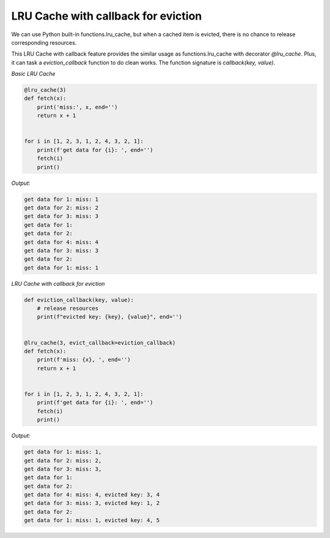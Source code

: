 =====================================
LRU Cache with callback for eviction
=====================================

We can use Python built-in functions.lru_cache, but when a cached item is evicted, there is no chance \
to release corresponding resources.

This LRU Cache with callback feature provides the similar usage as functions.lru_cache with decorator \
`@lru_cache`. Plus, it can task a `eviction_callback` function to do clean works. The function signature \
is `callback(key, value)`.

*Basic LRU Cache*

.. code-block:: python

    @lru_cache(3)
    def fetch(x):
        print('miss:', x, end='')
        return x + 1


    for i in [1, 2, 3, 1, 2, 4, 3, 2, 1]:
        print(f'get data for {i}: ', end='')
        fetch(i)
        print()

*Output:*

.. code-block::

    get data for 1: miss: 1
    get data for 2: miss: 2
    get data for 3: miss: 3
    get data for 1:
    get data for 2:
    get data for 4: miss: 4
    get data for 3: miss: 3
    get data for 2:
    get data for 1: miss: 1

*LRU Cache with callback for eviction*

.. code-block:: python

    def eviction_callback(key, value):
        # release resources
        print(f"evicted key: {key}, {value}", end='')


    @lru_cache(3, evict_callback=eviction_callback)
    def fetch(x):
        print(f'miss: {x}, ', end='')
        return x + 1


    for i in [1, 2, 3, 1, 2, 4, 3, 2, 1]:
        print(f'get data for {i}: ', end='')
        fetch(i)
        print()

*Output:*

.. code-block::

    get data for 1: miss: 1,
    get data for 2: miss: 2,
    get data for 3: miss: 3,
    get data for 1:
    get data for 2:
    get data for 4: miss: 4, evicted key: 3, 4
    get data for 3: miss: 3, evicted key: 1, 2
    get data for 2:
    get data for 1: miss: 1, evicted key: 4, 5